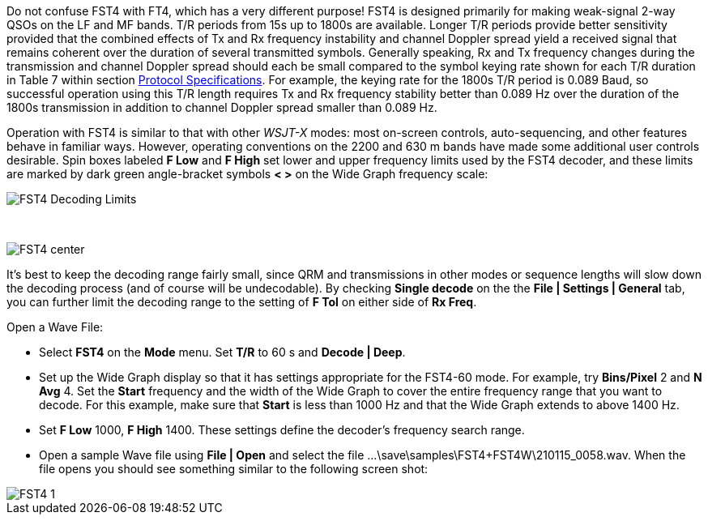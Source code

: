 Do not confuse FST4 with FT4, which has a very different purpose!
FST4 is designed primarily for making weak-signal 2-way QSOs on the 
LF and MF bands. T/R periods from 15s up to 1800s are 
available. Longer T/R periods provide better sensitivity provided that the
combined effects of Tx and Rx frequency instability and channel Doppler spread
yield a received signal that remains coherent over the duration of 
several transmitted symbols. Generally speaking, Rx and Tx frequency changes 
during the transmission and channel Doppler spread should each be small compared
to the symbol keying rate shown for each T/R duration in Table 7 within section
<<PROTOCOL_OVERVIEW,Protocol Specifications>>. For example, the keying rate for the 1800s T/R period is 0.089 Baud, so
successful operation using this T/R length requires Tx and Rx frequency
stability better than 0.089 Hz over the duration of the 1800s transmission in 
addition to channel Doppler spread smaller than 0.089 Hz. 

Operation with FST4 is similar to that with other _WSJT-X_ modes: most
on-screen controls, auto-sequencing, and other features behave in
familiar ways.  However, operating conventions on the 2200 and 630 m
bands have made some additional user controls desirable.  Spin boxes
labeled *F Low* and *F High* set lower and upper frequency limits used
by the FST4 decoder, and these limits are marked by dark green
angle-bracket symbols *< >* on the Wide Graph frequency scale:

image::FST4_Decoding_Limits.png[align="center"]

{empty} +

image::FST4_center.png[align="center"]

It's best to keep the decoding range fairly small, since QRM and
transmissions in other modes or sequence lengths will slow down the
decoding process (and of course will be undecodable).  By checking 
*Single decode* on the the *File | Settings | General* tab, you can
further limit the decoding range to the setting of *F Tol* on
either side of *Rx Freq*.

.Open a Wave File:

- Select *FST4* on the *Mode* menu. Set *T/R* to 60 s and *Decode | Deep*.
- Set up the Wide Graph display so that it has settings appropriate for the FST4-60 mode. 
For example, try *Bins/Pixel* 2 and *N Avg* 4. Set the *Start* frequency and the width of 
the Wide Graph to cover the entire frequency range that you want to decode. For this
example, make sure that *Start* is less than 1000 Hz and that the Wide Graph extends to above 1400 Hz.
- Set *F Low* 1000, *F High* 1400. These settings define the decoder's frequency search range.
- Open a sample Wave file using *File | Open* and select the file
...\save\samples\FST4+FST4W\210115_0058.wav. When the file opens you should see something similar to the following screen shot:

image::FST4-1.png[align="left"]
